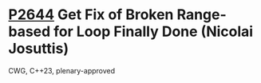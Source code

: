 * [[https://wg21.link/p2644][P2644]] Get Fix of Broken Range-based for Loop Finally Done (Nicolai Josuttis)
:PROPERTIES:
:CUSTOM_ID: p2644-get-fix-of-broken-range-based-for-loop-finally-done-nicolai-josuttis
:END:
CWG, C++23, plenary-approved
